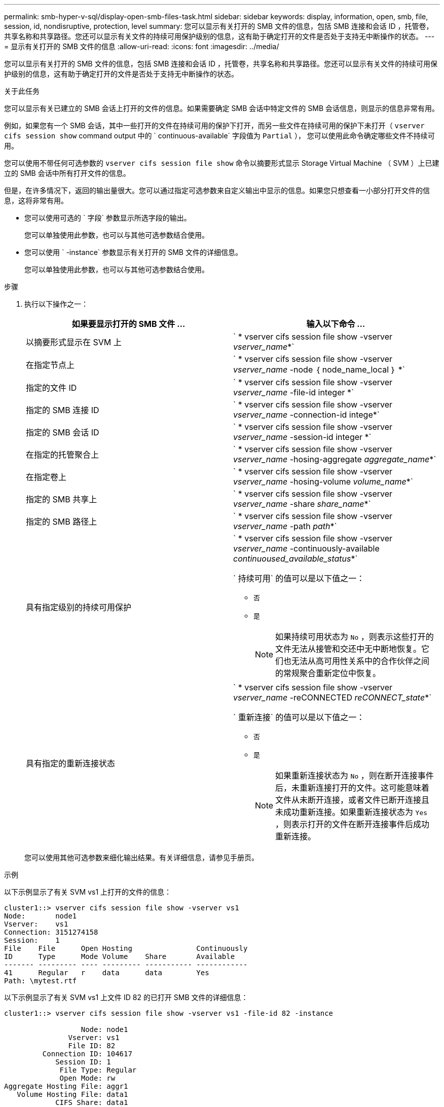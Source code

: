 ---
permalink: smb-hyper-v-sql/display-open-smb-files-task.html 
sidebar: sidebar 
keywords: display, information, open, smb, file, session, id, nondisruptive, protection, level 
summary: 您可以显示有关打开的 SMB 文件的信息，包括 SMB 连接和会话 ID ，托管卷，共享名称和共享路径。您还可以显示有关文件的持续可用保护级别的信息，这有助于确定打开的文件是否处于支持无中断操作的状态。 
---
= 显示有关打开的 SMB 文件的信息
:allow-uri-read: 
:icons: font
:imagesdir: ../media/


[role="lead"]
您可以显示有关打开的 SMB 文件的信息，包括 SMB 连接和会话 ID ，托管卷，共享名称和共享路径。您还可以显示有关文件的持续可用保护级别的信息，这有助于确定打开的文件是否处于支持无中断操作的状态。

.关于此任务
您可以显示有关已建立的 SMB 会话上打开的文件的信息。如果需要确定 SMB 会话中特定文件的 SMB 会话信息，则显示的信息非常有用。

例如，如果您有一个 SMB 会话，其中一些打开的文件在持续可用的保护下打开，而另一些文件在持续可用的保护下未打开（ `vserver cifs session show` command output 中的 ` continuous-available` 字段值为 `Partial` ）， 您可以使用此命令确定哪些文件不持续可用。

您可以使用不带任何可选参数的 `vserver cifs session file show` 命令以摘要形式显示 Storage Virtual Machine （ SVM ）上已建立的 SMB 会话中所有打开文件的信息。

但是，在许多情况下，返回的输出量很大。您可以通过指定可选参数来自定义输出中显示的信息。如果您只想查看一小部分打开文件的信息，这将非常有用。

* 您可以使用可选的 ` 字段` 参数显示所选字段的输出。
+
您可以单独使用此参数，也可以与其他可选参数结合使用。

* 您可以使用 ` -instance` 参数显示有关打开的 SMB 文件的详细信息。
+
您可以单独使用此参数，也可以与其他可选参数结合使用。



.步骤
. 执行以下操作之一：
+
|===
| 如果要显示打开的 SMB 文件 ... | 输入以下命令 ... 


 a| 
以摘要形式显示在 SVM 上
 a| 
` * vserver cifs session file show -vserver _vserver_name_*`



 a| 
在指定节点上
 a| 
` * vserver cifs session file show -vserver _vserver_name_ -node ｛ node_name_local ｝ *`



 a| 
指定的文件 ID
 a| 
` * vserver cifs session file show -vserver _vserver_name_ -file-id integer *`



 a| 
指定的 SMB 连接 ID
 a| 
` * vserver cifs session file show -vserver _vserver_name_ -connection-id intege*`



 a| 
指定的 SMB 会话 ID
 a| 
` * vserver cifs session file show -vserver _vserver_name_ -session-id integer *`



 a| 
在指定的托管聚合上
 a| 
` * vserver cifs session file show -vserver _vserver_name_ -hosing-aggregate _aggregate_name_*`



 a| 
在指定卷上
 a| 
` * vserver cifs session file show -vserver _vserver_name_ -hosing-volume _volume_name_*`



 a| 
指定的 SMB 共享上
 a| 
` * vserver cifs session file show -vserver _vserver_name_ -share _share_name_*`



 a| 
指定的 SMB 路径上
 a| 
` * vserver cifs session file show -vserver _vserver_name_ -path _path_*`



 a| 
具有指定级别的持续可用保护
 a| 
` * vserver cifs session file show -vserver _vserver_name_ -continuously-available _continuoused_available_status_*`

` 持续可用` 的值可以是以下值之一：

** `否`
** `是`
+
[NOTE]
====
如果持续可用状态为 `No` ，则表示这些打开的文件无法从接管和交还中无中断地恢复。它们也无法从高可用性关系中的合作伙伴之间的常规聚合重新定位中恢复。

====




 a| 
具有指定的重新连接状态
 a| 
` * vserver cifs session file show -vserver _vserver_name_ -reCONNECTED _reCONNECT_state_*`

` 重新连接` 的值可以是以下值之一：

** `否`
** `是`
+
[NOTE]
====
如果重新连接状态为 `No` ，则在断开连接事件后，未重新连接打开的文件。这可能意味着文件从未断开连接，或者文件已断开连接且未成功重新连接。如果重新连接状态为 `Yes` ，则表示打开的文件在断开连接事件后成功重新连接。

====


|===
+
您可以使用其他可选参数来细化输出结果。有关详细信息，请参见手册页。



.示例
以下示例显示了有关 SVM vs1 上打开的文件的信息：

[listing]
----
cluster1::> vserver cifs session file show -vserver vs1
Node:       node1
Vserver:    vs1
Connection: 3151274158
Session:    1
File    File      Open Hosting               Continuously
ID      Type      Mode Volume    Share       Available
------- --------- ---- --------- ----------- ------------
41      Regular   r    data      data        Yes
Path: \mytest.rtf
----
以下示例显示了有关 SVM vs1 上文件 ID 82 的已打开 SMB 文件的详细信息：

[listing]
----
cluster1::> vserver cifs session file show -vserver vs1 -file-id 82 -instance

                  Node: node1
               Vserver: vs1
               File ID: 82
         Connection ID: 104617
            Session ID: 1
             File Type: Regular
             Open Mode: rw
Aggregate Hosting File: aggr1
   Volume Hosting File: data1
            CIFS Share: data1
  Path from CIFS Share: windows\win8\test\test.txt
            Share Mode: rw
           Range Locks: 1
Continuously Available: Yes
           Reconnected: No
----